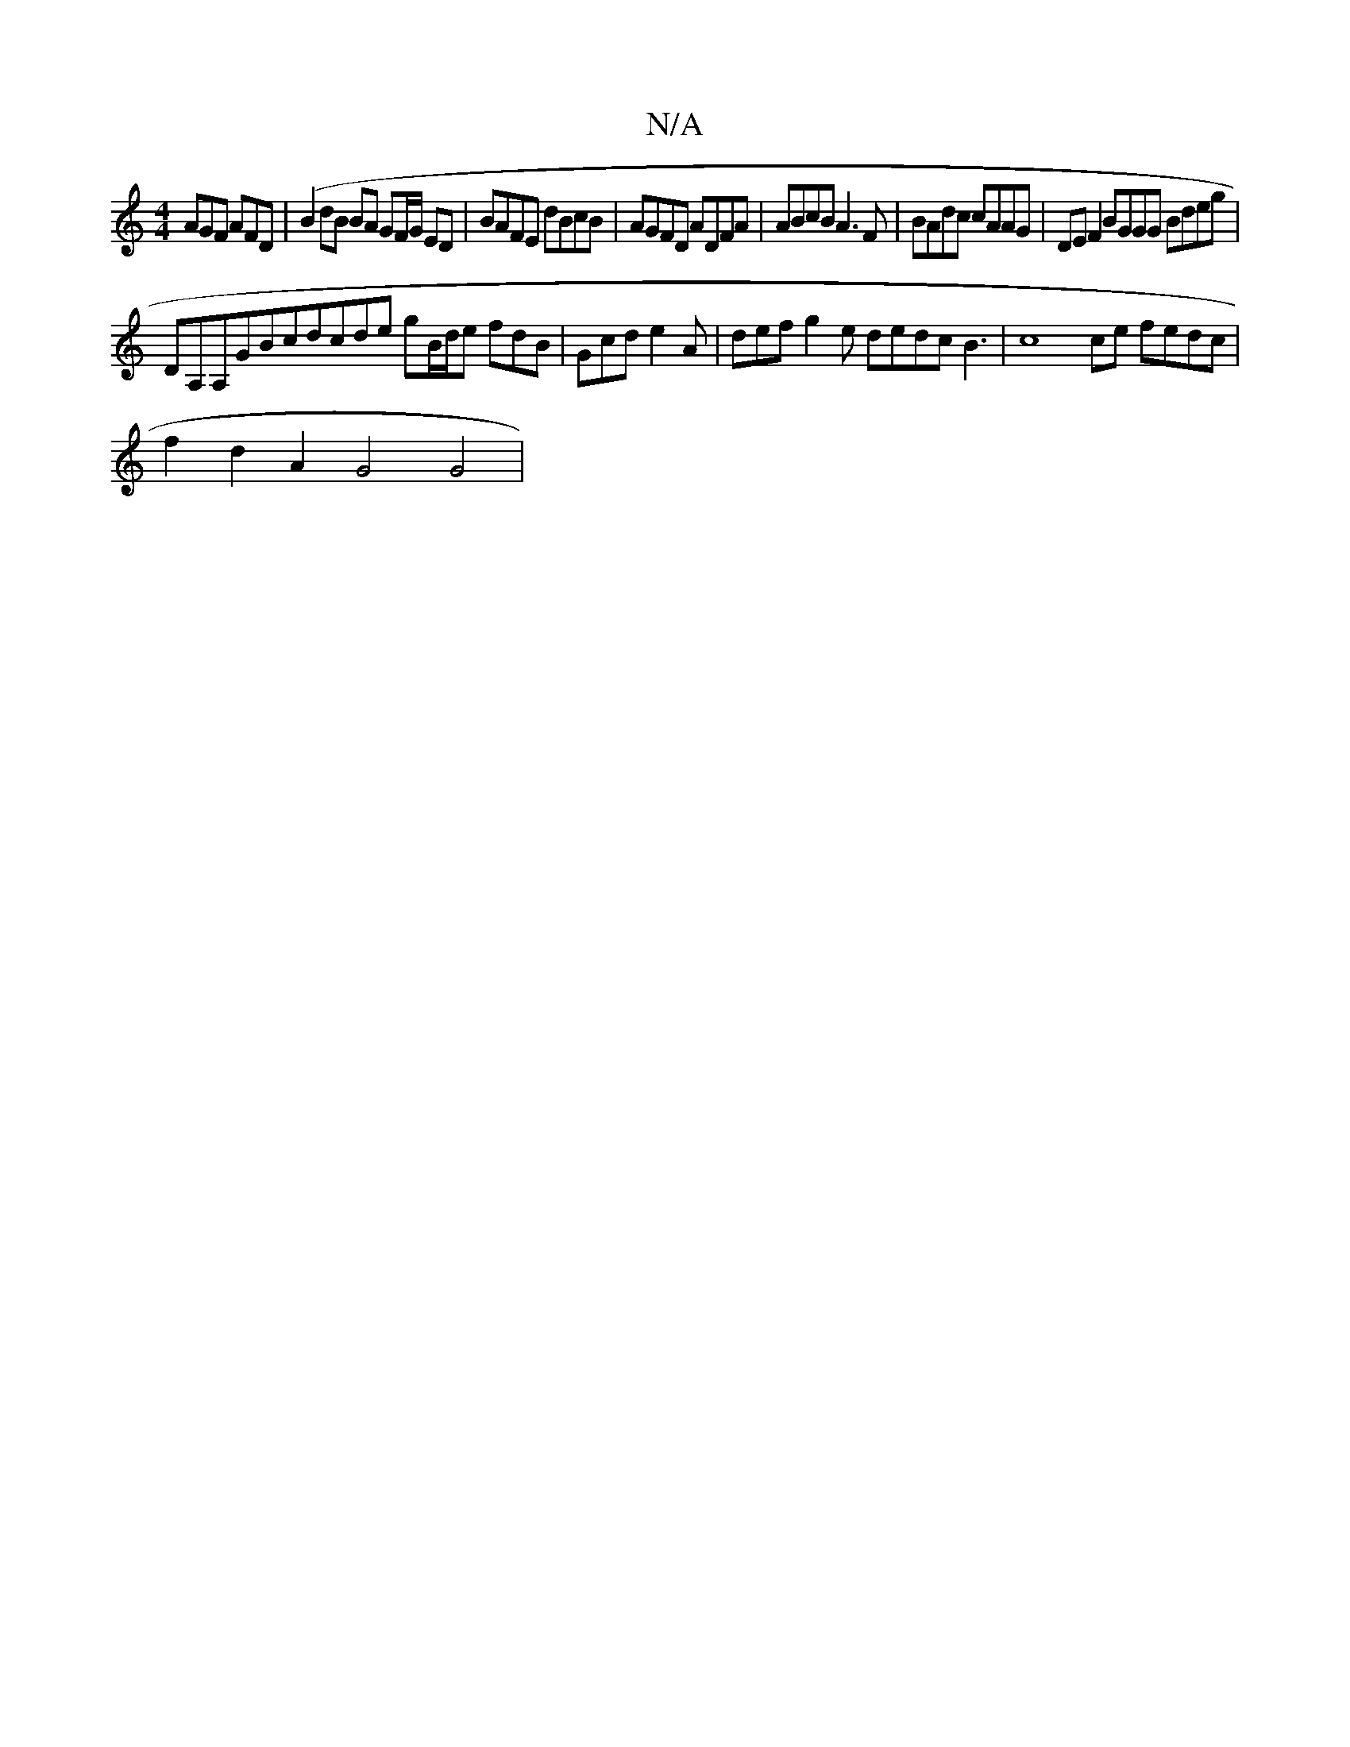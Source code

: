 X:1
T:N/A
M:4/4
R:N/A
K:Cmajor
AGF AFD|(B2dB BA GF/G/ ED|BAFE dBcB|AGFD ADFA|ABcB A3F|BAdc cAAG|DEF2 BGGG Bdeg|
DA,A,GBcdcde gB/d/e fdB|Gcd e2A|def g2 e dedc B3|c8ce fedc|
f2d2A2G4 G4|

Bd cA2B (3def fd dede cede|B2B2B2B4
d2e4c2z2d